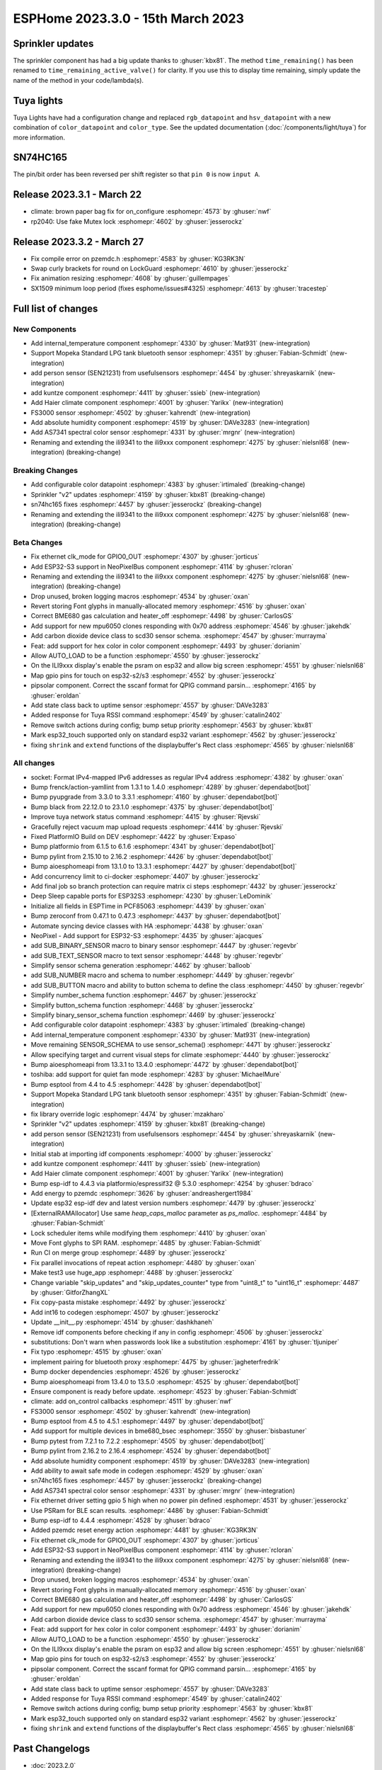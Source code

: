 ESPHome 2023.3.0 - 15th March 2023
==================================

.. seo::
    :description: Changelog for ESPHome 2023.3.0.
    :image: /_static/changelog-2023.3.0.png
    :author: Jesse Hills
    :author_twitter: @jesserockz

.. imgtable::
    :columns: 4

    Internal Temperature, components/sensor/internal_temperature, thermometer.svg
    Mopeka Standard Check LP, components/sensor/mopeka_std_check, mopeka_std_check.jpg
    Person Sensor (SEN21231), components/sensor/sen21231, sen21231.png
    Haier Climate, components/climate/haier, haier.svg
    FS3000, components/sensor/fs3000, fs3000.jpg
    Absolute Humidity, components/sensor/absolute_humidity, water-drop.svg
    AS7341, components/sensor/as7341, as7341.jpg, Spectral Color Sensor


Sprinkler updates
-----------------

The sprinkler component has had a big update thanks to :ghuser:`kbx81`.
The method ``time_remaining()`` has been renamed to ``time_remaining_active_valve()`` for clarity.
If you use this to display time remaining, simply update the name of the method in your code/lambda(s).


Tuya lights
-----------

Tuya Lights have had a configuration change and replaced ``rgb_datapoint`` and ``hsv_datapoint`` with a new
combination of ``color_datapoint`` and ``color_type``. See the updated documentation (:doc:`/components/light/tuya`) for more information.


SN74HC165
---------

The pin/bit order has been reversed per shift register so that ``pin 0`` is now ``input A``.


Release 2023.3.1 - March 22
---------------------------

- climate: brown paper bag fix for on_configure :esphomepr:`4573` by :ghuser:`nwf`
- rp2040: Use fake Mutex lock :esphomepr:`4602` by :ghuser:`jesserockz`

Release 2023.3.2 - March 27
---------------------------

- Fix compile error on pzemdc.h :esphomepr:`4583` by :ghuser:`KG3RK3N`
- Swap curly brackets for round on LockGuard :esphomepr:`4610` by :ghuser:`jesserockz`
- Fix animation resizing :esphomepr:`4608` by :ghuser:`guillempages`
- SX1509 minimum loop period (fixes esphome/issues#4325) :esphomepr:`4613` by :ghuser:`tracestep`

Full list of changes
--------------------

New Components
^^^^^^^^^^^^^^

- Add internal_temperature component :esphomepr:`4330` by :ghuser:`Mat931` (new-integration)
- Support Mopeka Standard LPG tank bluetooth sensor :esphomepr:`4351` by :ghuser:`Fabian-Schmidt` (new-integration)
- add person sensor (SEN21231) from usefulsensors :esphomepr:`4454` by :ghuser:`shreyaskarnik` (new-integration)
- add kuntze component :esphomepr:`4411` by :ghuser:`ssieb` (new-integration)
- Add Haier climate component :esphomepr:`4001` by :ghuser:`Yarikx` (new-integration)
- FS3000 sensor :esphomepr:`4502` by :ghuser:`kahrendt` (new-integration)
- Add absolute humidity component :esphomepr:`4519` by :ghuser:`DAVe3283` (new-integration)
- Add AS7341 spectral color sensor :esphomepr:`4331` by :ghuser:`mrgnr` (new-integration)
- Renaming and extending the ili9341 to the ili9xxx component :esphomepr:`4275` by :ghuser:`nielsnl68` (new-integration) (breaking-change)

Breaking Changes
^^^^^^^^^^^^^^^^

- Add configurable color datapoint :esphomepr:`4383` by :ghuser:`irtimaled` (breaking-change)
- Sprinkler "v2" updates :esphomepr:`4159` by :ghuser:`kbx81` (breaking-change)
- sn74hc165 fixes :esphomepr:`4457` by :ghuser:`jesserockz` (breaking-change)
- Renaming and extending the ili9341 to the ili9xxx component :esphomepr:`4275` by :ghuser:`nielsnl68` (new-integration) (breaking-change)

Beta Changes
^^^^^^^^^^^^

- Fix ethernet clk_mode for GPIO0_OUT :esphomepr:`4307` by :ghuser:`jorticus`
- Add ESP32-S3 support in NeoPixelBus component :esphomepr:`4114` by :ghuser:`rcloran`
- Renaming and extending the ili9341 to the ili9xxx component :esphomepr:`4275` by :ghuser:`nielsnl68` (new-integration) (breaking-change)
- Drop unused, broken logging macros :esphomepr:`4534` by :ghuser:`oxan`
- Revert storing Font glyphs in manually-allocated memory :esphomepr:`4516` by :ghuser:`oxan`
- Correct BME680 gas calculation and heater_off :esphomepr:`4498` by :ghuser:`CarlosGS`
- Add support for new mpu6050 clones responding with 0x70 address :esphomepr:`4546` by :ghuser:`jakehdk`
- Add carbon dioxide device class to scd30 sensor schema. :esphomepr:`4547` by :ghuser:`murrayma`
- Feat: add support for hex color in color component :esphomepr:`4493` by :ghuser:`dorianim`
- Allow AUTO_LOAD to be a function :esphomepr:`4550` by :ghuser:`jesserockz`
- On the ILI9xxx display's enable the psram on esp32 and allow big screen :esphomepr:`4551` by :ghuser:`nielsnl68`
- Map gpio pins for touch on esp32-s2/s3 :esphomepr:`4552` by :ghuser:`jesserockz`
- pipsolar component. Correct the sscanf format for QPIG command parsin… :esphomepr:`4165` by :ghuser:`eroldan`
- Add state class back to uptime sensor :esphomepr:`4557` by :ghuser:`DAVe3283`
- Added response for Tuya RSSI command :esphomepr:`4549` by :ghuser:`catalin2402`
- Remove switch actions during config; bump setup priority :esphomepr:`4563` by :ghuser:`kbx81`
- Mark esp32_touch supported only on standard esp32 variant :esphomepr:`4562` by :ghuser:`jesserockz`
- fixing  ``shrink`` and ``extend`` functions of the displaybuffer's Rect class  :esphomepr:`4565` by :ghuser:`nielsnl68`

All changes
^^^^^^^^^^^

- socket: Format IPv4-mapped IPv6 addresses as regular IPv4 address :esphomepr:`4382` by :ghuser:`oxan`
- Bump frenck/action-yamllint from 1.3.1 to 1.4.0 :esphomepr:`4289` by :ghuser:`dependabot[bot]`
- Bump pyupgrade from 3.3.0 to 3.3.1 :esphomepr:`4160` by :ghuser:`dependabot[bot]`
- Bump black from 22.12.0 to 23.1.0 :esphomepr:`4375` by :ghuser:`dependabot[bot]`
- Improve tuya network status command :esphomepr:`4415` by :ghuser:`Rjevski`
- Gracefully reject vacuum map upload requests :esphomepr:`4414` by :ghuser:`Rjevski`
- Fixed PlatformIO Build on DEV :esphomepr:`4422` by :ghuser:`Expaso`
- Bump platformio from 6.1.5 to 6.1.6 :esphomepr:`4341` by :ghuser:`dependabot[bot]`
- Bump pylint from 2.15.10 to 2.16.2 :esphomepr:`4426` by :ghuser:`dependabot[bot]`
- Bump aioesphomeapi from 13.1.0 to 13.3.1 :esphomepr:`4427` by :ghuser:`dependabot[bot]`
- Add concurrency limit to ci-docker :esphomepr:`4407` by :ghuser:`jesserockz`
- Add final job so branch protection can require matrix ci steps :esphomepr:`4432` by :ghuser:`jesserockz`
- Deep Sleep capable ports for ESP32S3 :esphomepr:`4230` by :ghuser:`LeDominik`
- Initialize all fields in ESPTime in PCF85063 :esphomepr:`4439` by :ghuser:`oxan`
- Bump zeroconf from 0.47.1 to 0.47.3 :esphomepr:`4437` by :ghuser:`dependabot[bot]`
- Automate syncing device classes with HA :esphomepr:`4438` by :ghuser:`oxan`
- NeoPixel - Add support for ESP32-S3 :esphomepr:`4435` by :ghuser:`ajacques`
- add SUB_BINARY_SENSOR macro to binary sensor :esphomepr:`4447` by :ghuser:`regevbr`
- add SUB_TEXT_SENSOR macro to text sensor :esphomepr:`4448` by :ghuser:`regevbr`
- Simplify sensor schema generation :esphomepr:`4462` by :ghuser:`balloob`
- add SUB_NUMBER macro and schema to number :esphomepr:`4449` by :ghuser:`regevbr`
- add SUB_BUTTON macro and ability to button schema to define the class :esphomepr:`4450` by :ghuser:`regevbr`
- Simplify number_schema function :esphomepr:`4467` by :ghuser:`jesserockz`
- Simplify button_schema function :esphomepr:`4468` by :ghuser:`jesserockz`
- Simplify binary_sensor_schema function :esphomepr:`4469` by :ghuser:`jesserockz`
- Add configurable color datapoint :esphomepr:`4383` by :ghuser:`irtimaled` (breaking-change)
- Add internal_temperature component :esphomepr:`4330` by :ghuser:`Mat931` (new-integration)
- Move remaining SENSOR_SCHEMA to use sensor_schema() :esphomepr:`4471` by :ghuser:`jesserockz`
- Allow specifying target and current visual steps for climate :esphomepr:`4440` by :ghuser:`jesserockz`
- Bump aioesphomeapi from 13.3.1 to 13.4.0 :esphomepr:`4472` by :ghuser:`dependabot[bot]`
- toshiba: add support for quiet fan mode :esphomepr:`4283` by :ghuser:`MichaelMure`
- Bump esptool from 4.4 to 4.5 :esphomepr:`4428` by :ghuser:`dependabot[bot]`
- Support Mopeka Standard LPG tank bluetooth sensor :esphomepr:`4351` by :ghuser:`Fabian-Schmidt` (new-integration)
- fix library override logic :esphomepr:`4474` by :ghuser:`mzakharo`
- Sprinkler "v2" updates :esphomepr:`4159` by :ghuser:`kbx81` (breaking-change)
- add person sensor (SEN21231) from usefulsensors :esphomepr:`4454` by :ghuser:`shreyaskarnik` (new-integration)
- Initial stab at importing idf components :esphomepr:`4000` by :ghuser:`jesserockz`
- add kuntze component :esphomepr:`4411` by :ghuser:`ssieb` (new-integration)
- Add Haier climate component :esphomepr:`4001` by :ghuser:`Yarikx` (new-integration)
- Bump esp-idf to 4.4.3 via platformio/espressif32 @ 5.3.0 :esphomepr:`4254` by :ghuser:`bdraco`
- Add energy to pzemdc :esphomepr:`3626` by :ghuser:`andreashergert1984`
- Update esp32 esp-idf dev and latest version numbers :esphomepr:`4479` by :ghuser:`jesserockz`
- [ExternalRAMAllocator] Use same `heap_caps_malloc` parameter as `ps_malloc`. :esphomepr:`4484` by :ghuser:`Fabian-Schmidt`
- Lock scheduler items while modifying them  :esphomepr:`4410` by :ghuser:`oxan`
- Move Font glyphs to SPI RAM. :esphomepr:`4485` by :ghuser:`Fabian-Schmidt`
- Run CI on merge group :esphomepr:`4489` by :ghuser:`jesserockz`
- Fix parallel invocations of repeat action :esphomepr:`4480` by :ghuser:`oxan`
- Make test3 use huge_app :esphomepr:`4488` by :ghuser:`jesserockz`
- Change variable "skip_updates" and "skip_updates_counter" type from "uint8_t" to "uint16_t" :esphomepr:`4487` by :ghuser:`GitforZhangXL`
- Fix copy-pasta mistake :esphomepr:`4492` by :ghuser:`jesserockz`
- Add int16 to codegen :esphomepr:`4507` by :ghuser:`jesserockz`
- Update __init__.py :esphomepr:`4514` by :ghuser:`dashkhaneh`
- Remove idf components before checking if any in config :esphomepr:`4506` by :ghuser:`jesserockz`
- substitutions: Don't warn when passwords look like a substitution :esphomepr:`4161` by :ghuser:`tljuniper`
- Fix typo :esphomepr:`4515` by :ghuser:`oxan`
- implement pairing for bluetooth proxy :esphomepr:`4475` by :ghuser:`jagheterfredrik`
- Bump docker dependencies :esphomepr:`4526` by :ghuser:`jesserockz`
- Bump aioesphomeapi from 13.4.0 to 13.5.0 :esphomepr:`4525` by :ghuser:`dependabot[bot]`
- Ensure component is ready before update. :esphomepr:`4523` by :ghuser:`Fabian-Schmidt`
- climate: add on_control callbacks :esphomepr:`4511` by :ghuser:`nwf`
- FS3000 sensor :esphomepr:`4502` by :ghuser:`kahrendt` (new-integration)
- Bump esptool from 4.5 to 4.5.1 :esphomepr:`4497` by :ghuser:`dependabot[bot]`
- Add support for multiple devices in bme680_bsec :esphomepr:`3550` by :ghuser:`bisbastuner`
- Bump pytest from 7.2.1 to 7.2.2 :esphomepr:`4505` by :ghuser:`dependabot[bot]`
- Bump pylint from 2.16.2 to 2.16.4 :esphomepr:`4524` by :ghuser:`dependabot[bot]`
- Add absolute humidity component :esphomepr:`4519` by :ghuser:`DAVe3283` (new-integration)
- Add ability to await safe mode in codegen :esphomepr:`4529` by :ghuser:`oxan`
- sn74hc165 fixes :esphomepr:`4457` by :ghuser:`jesserockz` (breaking-change)
- Add AS7341 spectral color sensor :esphomepr:`4331` by :ghuser:`mrgnr` (new-integration)
- Fix ethernet driver setting gpio 5 high when no power pin defined :esphomepr:`4531` by :ghuser:`jesserockz`
- Use PSRam for BLE scan results. :esphomepr:`4486` by :ghuser:`Fabian-Schmidt`
- Bump esp-idf to 4.4.4 :esphomepr:`4528` by :ghuser:`bdraco`
- Added pzemdc reset energy action :esphomepr:`4481` by :ghuser:`KG3RK3N`
- Fix ethernet clk_mode for GPIO0_OUT :esphomepr:`4307` by :ghuser:`jorticus`
- Add ESP32-S3 support in NeoPixelBus component :esphomepr:`4114` by :ghuser:`rcloran`
- Renaming and extending the ili9341 to the ili9xxx component :esphomepr:`4275` by :ghuser:`nielsnl68` (new-integration) (breaking-change)
- Drop unused, broken logging macros :esphomepr:`4534` by :ghuser:`oxan`
- Revert storing Font glyphs in manually-allocated memory :esphomepr:`4516` by :ghuser:`oxan`
- Correct BME680 gas calculation and heater_off :esphomepr:`4498` by :ghuser:`CarlosGS`
- Add support for new mpu6050 clones responding with 0x70 address :esphomepr:`4546` by :ghuser:`jakehdk`
- Add carbon dioxide device class to scd30 sensor schema. :esphomepr:`4547` by :ghuser:`murrayma`
- Feat: add support for hex color in color component :esphomepr:`4493` by :ghuser:`dorianim`
- Allow AUTO_LOAD to be a function :esphomepr:`4550` by :ghuser:`jesserockz`
- On the ILI9xxx display's enable the psram on esp32 and allow big screen :esphomepr:`4551` by :ghuser:`nielsnl68`
- Map gpio pins for touch on esp32-s2/s3 :esphomepr:`4552` by :ghuser:`jesserockz`
- pipsolar component. Correct the sscanf format for QPIG command parsin… :esphomepr:`4165` by :ghuser:`eroldan`
- Add state class back to uptime sensor :esphomepr:`4557` by :ghuser:`DAVe3283`
- Added response for Tuya RSSI command :esphomepr:`4549` by :ghuser:`catalin2402`
- Remove switch actions during config; bump setup priority :esphomepr:`4563` by :ghuser:`kbx81`
- Mark esp32_touch supported only on standard esp32 variant :esphomepr:`4562` by :ghuser:`jesserockz`
- fixing  ``shrink`` and ``extend`` functions of the displaybuffer's Rect class  :esphomepr:`4565` by :ghuser:`nielsnl68`

Past Changelogs
---------------

- :doc:`2023.2.0`
- :doc:`2022.12.0`
- :doc:`2022.11.0`
- :doc:`2022.10.0`
- :doc:`2022.9.0`
- :doc:`2022.8.0`
- :doc:`2022.6.0`
- :doc:`2022.5.0`
- :doc:`2022.4.0`
- :doc:`2022.3.0`
- :doc:`2022.2.0`
- :doc:`2022.1.0`
- :doc:`2021.12.0`
- :doc:`2021.11.0`
- :doc:`2021.10.0`
- :doc:`2021.9.0`
- :doc:`2021.8.0`
- :doc:`v1.20.0`
- :doc:`v1.19.0`
- :doc:`v1.18.0`
- :doc:`v1.17.0`
- :doc:`v1.16.0`
- :doc:`v1.15.0`
- :doc:`v1.14.0`
- :doc:`v1.13.0`
- :doc:`v1.12.0`
- :doc:`v1.11.0`
- :doc:`v1.10.0`
- :doc:`v1.9.0`
- :doc:`v1.8.0`
- :doc:`v1.7.0`
